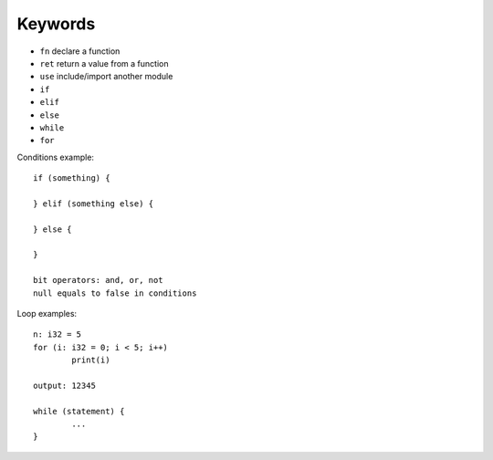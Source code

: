 Keywords
========

* ``fn`` declare a function
* ``ret`` return a value from a function
* ``use`` include/import another module
* ``if``
* ``elif``
* ``else``
* ``while``
* ``for``

Conditions example::

	if (something) {

	} elif (something else) {

	} else {

	}

	bit operators: and, or, not
	null equals to false in conditions

Loop examples::

	n: i32 = 5
	for (i: i32 = 0; i < 5; i++)
		print(i)

	output: 12345

	while (statement) {
		...
	}
